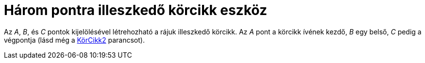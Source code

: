 = Három pontra illeszkedő körcikk eszköz
:page-en: tools/Circumcircular_Sector
ifdef::env-github[:imagesdir: /hu/modules/ROOT/assets/images]

Az _A_, _B_, és _C_ pontok kijelölésével létrehozható a rájuk illeszkedő körcikk. Az _A_ pont a körcikk ívének kezdő,
_B_ egy belső, _C_ pedig a végpontja (lásd még a xref:/commands/KörCikk2.adoc[KörCikk2] parancsot).
